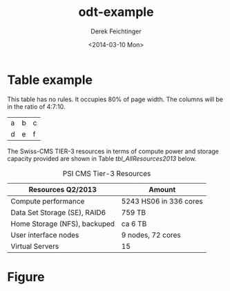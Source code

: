 #+TITLE: odt-example
#+DATE: <2014-03-10 Mon>
#+AUTHOR: Derek Feichtinger
#+EMAIL: derek.feichtinger@psi.ch
#+OPTIONS: ':nil *:t -:t ::t <:t H:3 \n:nil ^:t arch:headline
#+OPTIONS: author:t c:nil creator:comment d:(not "LOGBOOK") date:t
#+OPTIONS: e:t email:nil f:t inline:t num:t p:nil pri:nil stat:t
#+OPTIONS: tags:t tasks:t tex:t timestamp:t toc:t todo:t |:t
#+CREATOR: Emacs 24.3.1 (Org mode 8.2.5h)
#+DESCRIPTION:
#+EXCLUDE_TAGS: noexport
#+KEYWORDS:
#+LANGUAGE: en
#+SELECT_TAGS: export

#+OPTIONS: tex:t

#+ODT_STYLES_FILE: "./styles.odt"

* Table example
  This table has no rules.  It occupies 80% of page width.  The columns
  will be in the ratio of 4:7:10.
  #+ATTR_ODT: :rel-width 80
  #+ATTR_ODT: :widths 3,6,9
  | a | b | c |
  | d | e | f |

  The Swiss-CMS TIER-3 resources in terms of compute power and
  storage capacity provided are shown in Table [[tbl_AllResources2013]] below.


   #+ATTR_ODT: :rel-width 50
   #+LABEL: tbl_AllResources2013
   #+CAPTION: PSI CMS Tier-3 Resources
   | *Resources Q2/2013*          | *Amount*               |
   |------------------------------+------------------------|
   | Compute performance          | 5243 HS06 in 336 cores |
   | Data Set Storage (SE), RAID6 | 759 TB                 |
   | Home Storage (NFS), backuped | ca 6 TB                |
   | User interface nodes         | 9 nodes, 72 cores      |
   | Virtual Servers              | 15                     |


* Figure

  #   #+ATTR_ODT: :scale 0.5
   #+LABEL:fig_t3cumjobs
   [[file:t3cumjobs2013.png]]
